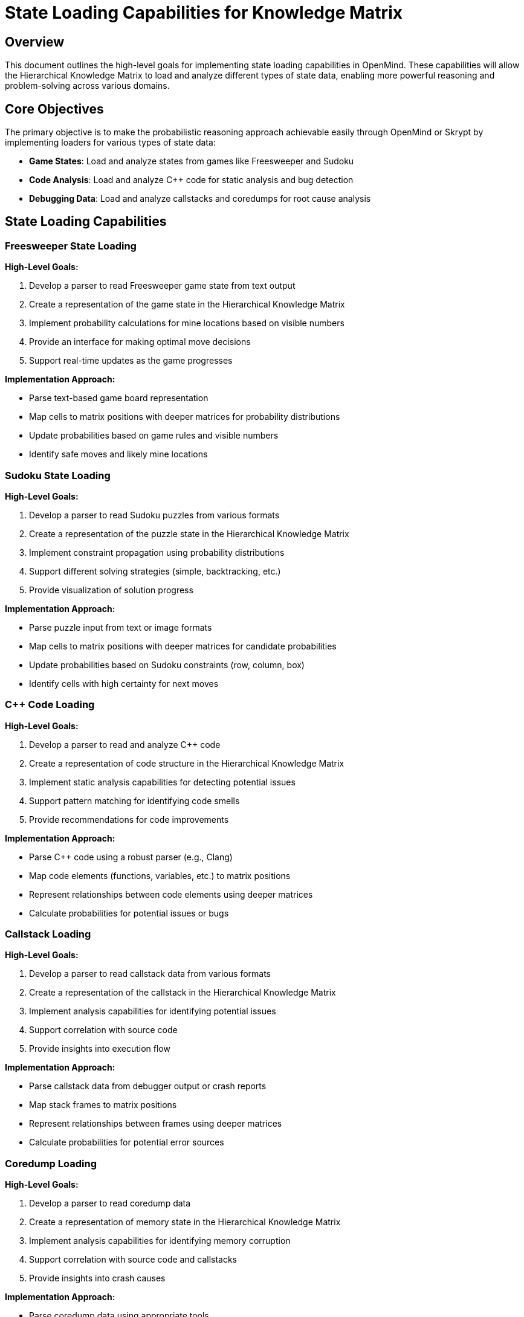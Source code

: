 = State Loading Capabilities for Knowledge Matrix
:navtitle: State Loading Capabilities
:description: Documentation for state loading capabilities to enhance the Hierarchical Knowledge Matrix in OpenMind

== Overview

This document outlines the high-level goals for implementing state loading capabilities in OpenMind. These capabilities will allow the Hierarchical Knowledge Matrix to load and analyze different types of state data, enabling more powerful reasoning and problem-solving across various domains.

== Core Objectives

The primary objective is to make the probabilistic reasoning approach achievable easily through OpenMind or Skrypt by implementing loaders for various types of state data:

* *Game States*: Load and analyze states from games like Freesweeper and Sudoku
* *Code Analysis*: Load and analyze C++ code for static analysis and bug detection
* *Debugging Data*: Load and analyze callstacks and coredumps for root cause analysis

== State Loading Capabilities

=== Freesweeper State Loading

*High-Level Goals:*

1. Develop a parser to read Freesweeper game state from text output
2. Create a representation of the game state in the Hierarchical Knowledge Matrix
3. Implement probability calculations for mine locations based on visible numbers
4. Provide an interface for making optimal move decisions
5. Support real-time updates as the game progresses

*Implementation Approach:*

* Parse text-based game board representation
* Map cells to matrix positions with deeper matrices for probability distributions
* Update probabilities based on game rules and visible numbers
* Identify safe moves and likely mine locations

=== Sudoku State Loading

*High-Level Goals:*

1. Develop a parser to read Sudoku puzzles from various formats
2. Create a representation of the puzzle state in the Hierarchical Knowledge Matrix
3. Implement constraint propagation using probability distributions
4. Support different solving strategies (simple, backtracking, etc.)
5. Provide visualization of solution progress

*Implementation Approach:*

* Parse puzzle input from text or image formats
* Map cells to matrix positions with deeper matrices for candidate probabilities
* Update probabilities based on Sudoku constraints (row, column, box)
* Identify cells with high certainty for next moves

=== C++ Code Loading

*High-Level Goals:*

1. Develop a parser to read and analyze C++ code
2. Create a representation of code structure in the Hierarchical Knowledge Matrix
3. Implement static analysis capabilities for detecting potential issues
4. Support pattern matching for identifying code smells
5. Provide recommendations for code improvements

*Implementation Approach:*

* Parse C++ code using a robust parser (e.g., Clang)
* Map code elements (functions, variables, etc.) to matrix positions
* Represent relationships between code elements using deeper matrices
* Calculate probabilities for potential issues or bugs

=== Callstack Loading

*High-Level Goals:*

1. Develop a parser to read callstack data from various formats
2. Create a representation of the callstack in the Hierarchical Knowledge Matrix
3. Implement analysis capabilities for identifying potential issues
4. Support correlation with source code
5. Provide insights into execution flow

*Implementation Approach:*

* Parse callstack data from debugger output or crash reports
* Map stack frames to matrix positions
* Represent relationships between frames using deeper matrices
* Calculate probabilities for potential error sources

=== Coredump Loading

*High-Level Goals:*

1. Develop a parser to read coredump data
2. Create a representation of memory state in the Hierarchical Knowledge Matrix
3. Implement analysis capabilities for identifying memory corruption
4. Support correlation with source code and callstacks
5. Provide insights into crash causes

*Implementation Approach:*

* Parse coredump data using appropriate tools
* Map memory regions to matrix positions
* Represent memory state using deeper matrices for detailed analysis
* Calculate probabilities for potential crash causes

== Integration with OpenMind

These state loading capabilities will be integrated with OpenMind through:

1. *Facility System*: Each loader will be implemented as a specialized facility
2. *Goal System*: Goals will be created for analyzing loaded states
3. *Knowledge Representation*: States will be represented using the Hierarchical Knowledge Matrix

== Integration with Skrypt

For Skrypt integration, we will:

1. Create Python bindings for the state loading facilities
2. Implement Skrypt-specific interfaces for accessing loaded states
3. Provide examples of using Skrypt for state analysis

== Expected Benefits

Implementing these state loading capabilities will:

1. *Enhance Problem-Solving*: Enable more sophisticated reasoning across domains
2. *Improve Root Cause Analysis*: Provide powerful tools for debugging and RCA
3. *Unify Approach*: Apply the same probabilistic reasoning framework to diverse problems
4. *Save Development Time*: Reuse the same core algorithms across different domains

== Future Extensions

Future work could include:

1. *Additional State Types*: Support for more types of state data
2. *Enhanced Visualization*: Better visualization of state analysis
3. *Integration with ML*: Combine probabilistic reasoning with machine learning
4. *Distributed Analysis*: Support for analyzing states across distributed systems
